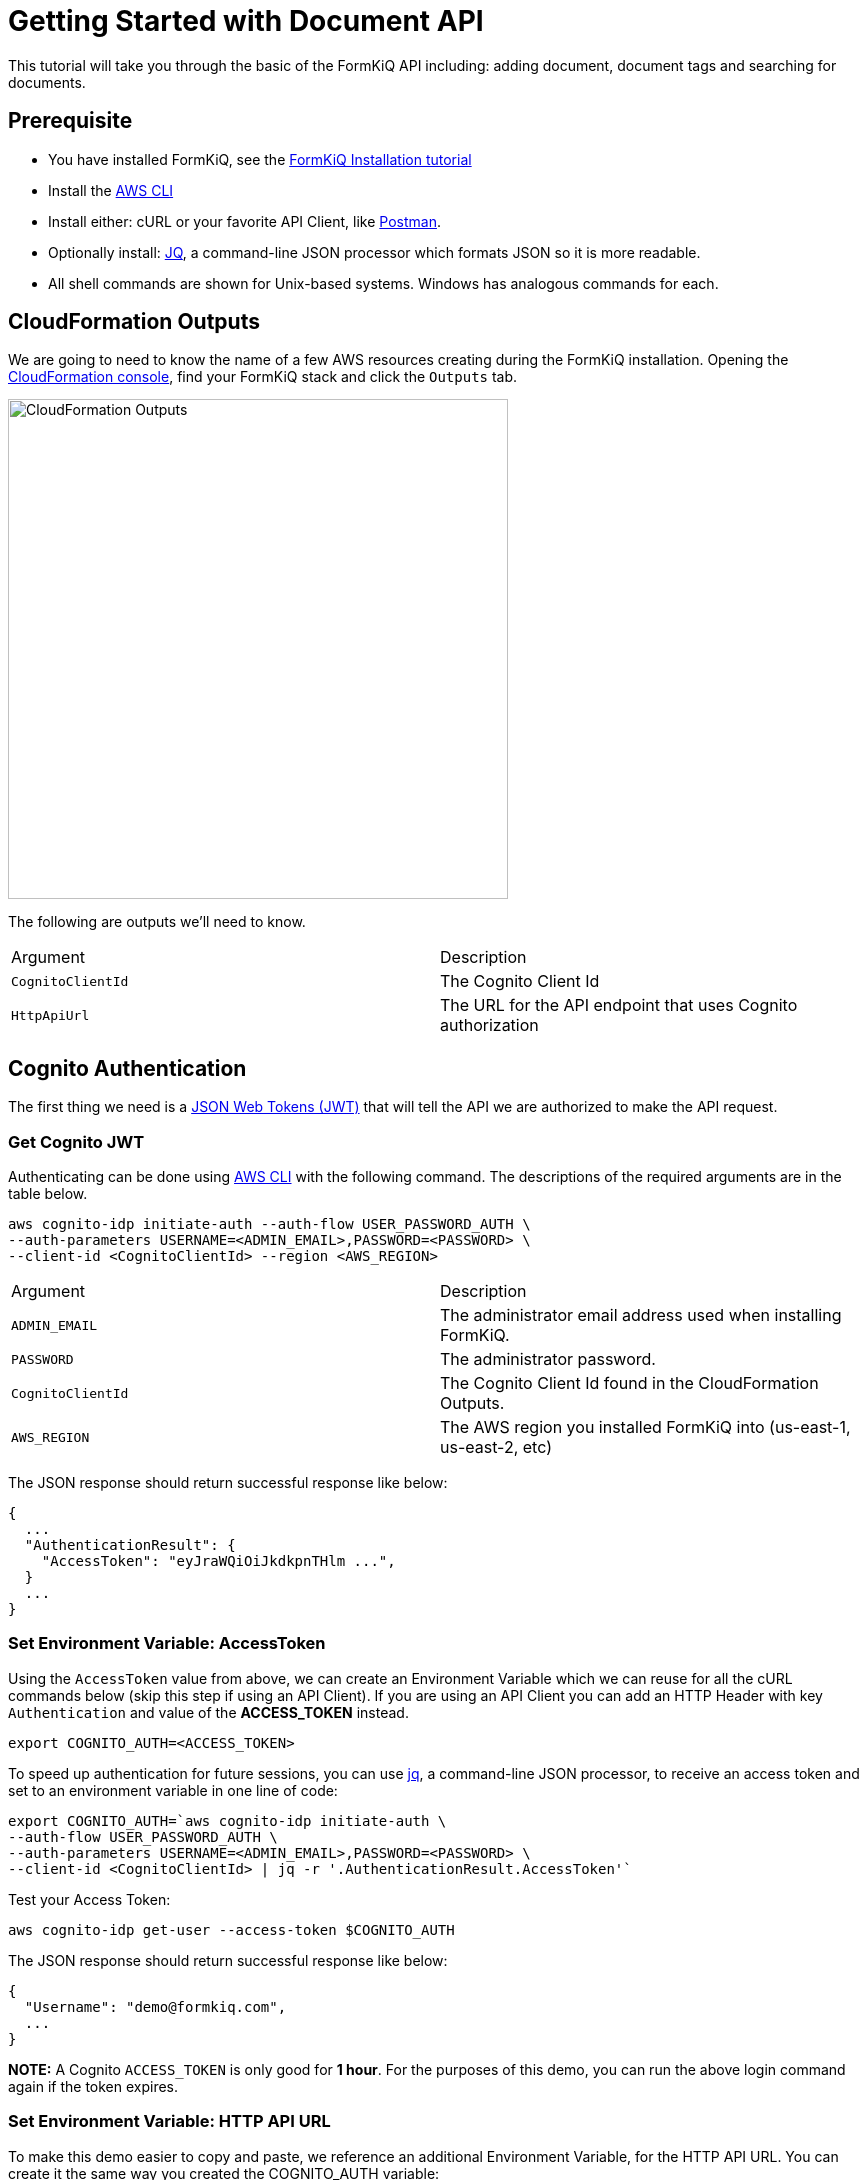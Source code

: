 = Getting Started with Document API

This tutorial will take you through the basic of the FormKiQ API including: adding document, document tags and searching for documents.

## Prerequisite

* You have installed FormKiQ, see the xref:tutorials:install.adoc[FormKiQ Installation tutorial]
* Install the https://aws.amazon.com/cli[AWS CLI]
* Install either: cURL or your favorite API Client, like https://www.postman.com[Postman].
* Optionally install: https://stedolan.github.io/jq[JQ], a command-line JSON processor which formats JSON so it is more readable.
* All shell commands are shown for Unix-based systems. Windows has analogous commands for each.


## CloudFormation Outputs

We are going to need to know the name of a few AWS resources creating during the FormKiQ installation. Opening the https://console.aws.amazon.com/cloudformation[CloudFormation console], find your FormKiQ stack and click the `Outputs` tab.

image::cf-outputs.png[CloudFormation Outputs,500,500]

The following are outputs we'll need to know.

|=======================================================================
| Argument | Description                
| `CognitoClientId` | The Cognito Client Id
| `HttpApiUrl` | The URL for the API endpoint that uses Cognito authorization
|=======================================================================

## Cognito Authentication

The first thing we need is a https://jwt.io[JSON Web Tokens (JWT)] that will tell the API we are authorized to make the API request.

### Get Cognito JWT

Authenticating can be done using https://aws.amazon.com/cli[AWS CLI] with the following command. The descriptions of the required arguments are in the table below.

[source%nowrap]
----
aws cognito-idp initiate-auth --auth-flow USER_PASSWORD_AUTH \
--auth-parameters USERNAME=<ADMIN_EMAIL>,PASSWORD=<PASSWORD> \
--client-id <CognitoClientId> --region <AWS_REGION>
----

|=======================================================================
| Argument | Description                
| `ADMIN_EMAIL` | The administrator email address used when installing FormKiQ.
| `PASSWORD` | The administrator password.
| `CognitoClientId` | The Cognito Client Id found in the CloudFormation Outputs.
| `AWS_REGION` | The AWS region you installed FormKiQ into (us-east-1, us-east-2, etc)
|=======================================================================


The JSON response should return successful response like below: 
----
{
  ...
  "AuthenticationResult": {
    "AccessToken": "eyJraWQiOiJkdkpnTHlm ...",
  }
  ...
}
----

### Set Environment Variable: AccessToken

Using the `AccessToken` value from above, we can create an Environment Variable which we can reuse for all the cURL commands below (skip this step if using an API Client). If you are using an API Client you can add an HTTP Header with key `Authentication` and value of the **ACCESS_TOKEN** instead.
----
export COGNITO_AUTH=<ACCESS_TOKEN>
----

To speed up authentication for future sessions, you can use https://stedolan.github.io/jq[jq], a command-line JSON processor, to receive an access token and set to an environment variable in one line of code:
----
export COGNITO_AUTH=`aws cognito-idp initiate-auth \
--auth-flow USER_PASSWORD_AUTH \
--auth-parameters USERNAME=<ADMIN_EMAIL>,PASSWORD=<PASSWORD> \
--client-id <CognitoClientId> | jq -r '.AuthenticationResult.AccessToken'`
----

Test your Access Token:
----
aws cognito-idp get-user --access-token $COGNITO_AUTH
----

The JSON response should return successful response like below:
----
{
  "Username": "demo@formkiq.com",
  ...
}
----

*NOTE:* A Cognito `ACCESS_TOKEN` is only good for **1 hour**. For the purposes of this demo, you can run the above login command again if the token expires. 

### Set Environment Variable: HTTP API URL

To make this demo easier to copy and paste, we reference an additional Environment Variable, for the HTTP API URL. You can create it the same way you created the COGNITO_AUTH variable:
----
export FORMKIQ_API_URL=<FORMKIQ_API_URL>
----
As with COGNITO_AUTH, you would skip this step if you are using an API Client, and would replace any occurrence of "$HttpApiUrl" in the Demo URLs with your actual <FORMKIQ_API_URL>.

## Upload a Document

FormKiQ can receive documents or data in a variety of formats. 

*Note:* Upload POST requests have a filesize limit of 10 MB. For larger files, use GET /documents/upload endpoints which generates an Amazon S3 Presigned URL you can send a PUT request to. See below for an example. 

### Content

Using cURL, upload the document and add a document tag:

----
curl -X POST -H "Content-Type: application/json" -H "Authorization: $COGNITO_AUTH" \
-d '{ "path": "user.json","content": "{\"name\":\"John Smith\"}","tags": [{"key": "content","value": "text"}]}' \
"$HttpApiUrl/documents"
----

The JSON response should provide a Document ID that can be used to make further API requests:
----
{
  "documentId":"07c040e4-7b3d-469d-8182-0ee27b422077"
}
----

### Base64

Document content can be Base64 encoded before uploading. You can use a utility like https://www.base64encode.org or, if you have OpenSSL installed, you can create a quick test document: 
----
echo -n 'This is a test content' | openssl base64
----
The above command should create the following Base64 encoded string: 
----
VGhpcyBpcyBhIHRlc3QgY29udGVudA==
----

Using cURL, upload the document and add a document tag:
----
curl -X POST -H "Content-Type: text/plain" -H "Authorization: $COGNITO_AUTH" \
-d '{ "isBase64":true, "path": "user.json","content": "VGhpcyBpcyBhIHRlc3QgY29udGVudA==","tags": [{"key": "content","value": "text"}]}' \
"$HttpApiUrl/documents"
----

The JSON response should provide a Document ID that can be used to make further API requests:
----
{
  "documentId":"07c040e4-7b3d-469d-8182-0ee27b422077"
}
----

### Large Files
Upload POST requests have a filesize limit of 10 MB. For larger files, you can get a URL that accepts file sizes up to 5GB.

Using cURL, get a document upload url:
----
curl -H "Authorization: $COGNITO_AUTH" "$HttpApiUrl/documents/upload"
----

The JSON response contains a URL you can send a "PUT" request to with your file's contents:
----
{"url":"https://s3.us-east-1.amazonaws.com/...","documentId":"b0ac57b9-59ae-4603-b6f3-013ccb99fdf9"}
----

Using cURL, upload a file:
----
curl -H "Content-Type: text/plain" "https://s3.us-east-1.amazonaws.com/..." --upload-file file.txt
----

## Retrieve Document(s)

Run the following cURL command to retrieve documents that have been added today.
----
curl -H "Authorization: $COGNITO_AUTH" "$HttpApiUrl/documents"
----

You can specify a particular date using:
----
curl -H "Authorization: $COGNITO_AUTH" "$HttpApiUrl/documents?date=2020-05-20"
----

For a nicer formatting in responses, you can pipe the response to jq.
----
curl -H "Authorization: $COGNITO_AUTH" "$HttpApiUrl/documents" | jq
----

JSON response
----
{
  documents: [
    {
    "documentId": "11546f7d-0489-4e92-8763-79c83c0982c1",
    "insertedDate": "...",
    "path": "...",
    "userId": "...",
    "contentType": "...",
    "checksum": "...",
    "contentLength": ...
    },
    ...
  ]
}
----

Run the following cURL command to retrieve information about a specific document:
----
curl -H "Authorization: $COGNITO_AUTH" "$HttpApiUrl/documents/<DOCUMENT_ID>"
----
JSON response
----
{
  "documentId": "11546f7d-0489-4e92-8763-79c83c0982c1",
  "insertedDate": "...",
  "path": "...",
  "userId": "...",
  "contentType": "...",
  "checksum": "...",
  "contentLength": ...
}
----

Run the following cURL command to retrieve a url for accessing a document's content:
----
curl -H "Authorization: $COGNITO_AUTH" "$HttpApiUrl/documents/<DOCUMENT_ID>/url"
----
JSON response
----
{
  "url": "...",
  "documentId": "11546f7d-0489-4e92-8763-79c83c0982c1"
}
----

You can retrieve this document content using a simple cURL command, using only the URL provided in the previous request. There is no Cognito authentication header required, as the time-sensitive authentication is provided by CloudFront within the URL parameters.

## Document Search

Run the following cURL command to search by a specific key:
----
curl -X POST -H "Authorization: $COGNITO_AUTH" \
-d '{"query": {"tag": {"key": "author"}}}' "$HttpApiUrl/search"
----
JSON response
----
{
  "next": "66b0bf4c-d0ba-4db1-a036-5ae6d76c369f",
  "documents": [
    {
      "documentId": "47f84356-c2f4-4e82-b7d8-cb2cd54380f6",
      "insertedDate": "...",
      "path": "...",
      "userId": "...",
      "contentType": "...",
      "checksum": "...",
      "matchedTag": {
        "key": "author",
        "value": "Alejandro Calvo",
        "type": "USERDEFINED"
      }
    },
    {
      "documentId": "59ac692f-f53b-48ac-a43a-a0cbfdb3cda7",
      "insertedDate": "...",
      "path": "...",
      "userId": "...",
      "contentType": "...",
      "checksum": "...",
      "matchedTag": {
        "key": "author",
        "value": "Andrzej Niemojewski",
        "type": "USERDEFINED"
      }
    }
    ...
  ]
}
----

Run the following cURL command to search by a specific key and value:
----
curl -X POST -H "Authorization: $COGNITO_AUTH" \
-d '{"query": {"tag": {"key": "author", "eq": "Andrzej Niemojewski"}}}' \
"$HttpApiUrl/search"
----
JSON response
----
{
  "documents": [
    {
      "documentId": "59ac692f-f53b-48ac-a43a-a0cbfdb3cda7",
      "insertedDate": "...",
      "path": "...",
      "userId": "...",
      "contentType": "...",
      "checksum": "...",
      "matchedTag": {
        "key": "author",
        "value": "Andrzej Niemojewski",
        "type": "USERDEFINED"
      }
    },
    {
      "documentId": "86d33935-833f-43c5-ada0-b95207bbc72c",
      "insertedDate": "...",
      "path": "...",
      "userId": "...",
      "contentType": "...",
      "checksum": "...",
      "matchedTag": {
        "key": "author",
        "value": "Andrzej Niemojewski",
        "type": "USERDEFINED"
      }
    }
  ]
}
----

Run the following cURL command to search using "Begins With" (which is case sensitive):
----
curl -X POST -H "Authorization: $COGNITO_AUTH" \
-d '{"query": {"tag": {"key": "author","beginsWith":"W"}}}' \
"$HttpApiUrl/search"
----
JSON response
----
{
  "next": "c1c9f0f9-9c47-4242-ad31-c75365da2d0e",
  "documents": [
    {
      "documentId": "3eaaed28-b6c3-4658-a1c6-252994819672",
      "insertedDate": "...",
      "path": "...",
      "userId": "...",
      "contentType": "...",
      "checksum": "...",
      "matchedTag": {
        "key": "author",
        "value": "Wilbur S. Peacock",
        "type": "USERDEFINED"
      }
    },
    {
      "documentId": "6bd711b4-8a9d-4503-93b6-93f1bb1f3943",
      "insertedDate": "...",
      "path": "...",
      "userId": "...",
      "contentType": "...",
      "checksum": "...",
      "matchedTag": {
        "key": "author",
        "value": "Wilbur S. Peacock",
        "type": "USERDEFINED"
      }
    }
    ...
  ]
}
----

## Tagging Documents
Document metadata is assigned using tags. A tag is made up of a key and an optional value.

 Run the following cURL command to add a tag to a document:
----
curl -X POST -H "Authorization: $COGNITO_AUTH" \
-d '{"key": "category","value": "test"}' \
"$HttpApiUrl/documents/<DOCUMENT_ID>/tags"
----
JSON response
----
{
  "message": "Created Tag 'category'."
}
----

Run the following cURL command to retrieve a document's tags:
----
curl -H "Authorization: $COGNITO_AUTH" \
"$HttpApiUrl/documents/<DOCUMENT_ID>/tags"
----
JSON response
----
{
  "tags": [
    {
      "key": "author",
      "value": "William Shakespeare",
      "userId": "...",
      "insertedDate": "...",
      "type": "userdefined"
    },
    {
      "key": "path",
      "value": "...",
      "userId": "...",
      "insertedDate": "...",
      "type": "systemdefined"
    },
    {
      "key": "title",
      "value": "Venus and Adonis",
      "userId": "...",
      "insertedDate": "...",
      "type": "userdefined"
    },
  ]
}
----

## Document Versions / Revisions

FormKiQ API makes use of S3 Versions, which keeps track of any change to a document, and allows you to access previous revisions.

Run the following cURL command to view all of the versions of a document:
----
curl -H "Authorization: $COGNITO_AUTH" \
"$HttpApiUrl/documents/<DOCUMENT_ID>/versions"
----
JSON response
----
{
"versions": [
  {
    "versionId": "OKZbnKFXt9L7VtcQFmz4AgBOpjG3YjT4",
    "lastModifiedDate": "2020-06-27T00:05:15+0000"
  }
]
}
----

You can access the document content from a specific version by appending the versionId parameter to your content URL request:
----
curl -H "Authorization: $COGNITO_AUTH" \
"$HttpApiUrl/documents/<DOCUMENT_ID>/url?versionId=<VERSION_ID>
----
JSON response
----
{
  "url": "...",
  "documentId": "d2367e1f-038d-4c8f-9832-ca3bd8c291a1"
}
----

== Summary

Throughout this tutorial, you have successfully used the FormKiQ documents API to add documents, add tags to those documents and be able to search for documents.

To learn more about how you can use the FormKiQ API to collect, organize, process, and integrate your documents and web forms see xref:tutorials:overview.adoc[FormKiQ Tutorials].